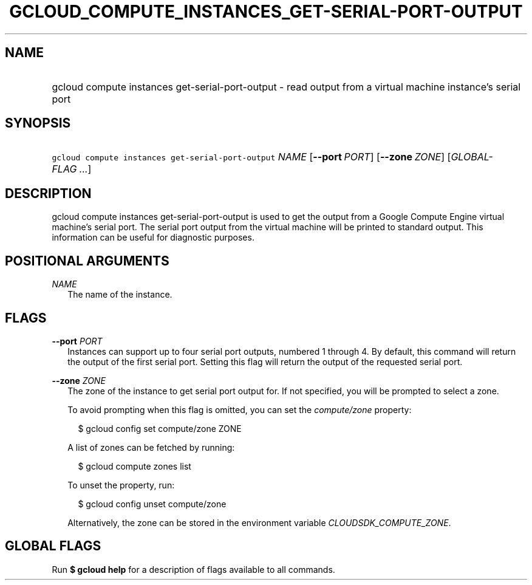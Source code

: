 
.TH "GCLOUD_COMPUTE_INSTANCES_GET\-SERIAL\-PORT\-OUTPUT" 1



.SH "NAME"
.HP
gcloud compute instances get\-serial\-port\-output \- read output from a virtual machine instance's serial port



.SH "SYNOPSIS"
.HP
\f5gcloud compute instances get\-serial\-port\-output\fR \fINAME\fR [\fB\-\-port\fR\ \fIPORT\fR] [\fB\-\-zone\fR\ \fIZONE\fR] [\fIGLOBAL\-FLAG\ ...\fR]


.SH "DESCRIPTION"

gcloud compute instances get\-serial\-port\-output is used to get the output
from a Google Compute Engine virtual machine's serial port. The serial port
output from the virtual machine will be printed to standard output. This
information can be useful for diagnostic purposes.



.SH "POSITIONAL ARGUMENTS"

\fINAME\fR
.RS 2m
The name of the instance.


.RE

.SH "FLAGS"

\fB\-\-port\fR \fIPORT\fR
.RS 2m
Instances can support up to four serial port outputs, numbered 1 through 4. By
default, this command will return the output of the first serial port. Setting
this flag will return the output of the requested serial port.

.RE
\fB\-\-zone\fR \fIZONE\fR
.RS 2m
The zone of the instance to get serial port output for. If not specified, you
will be prompted to select a zone.

To avoid prompting when this flag is omitted, you can set the
\f5\fIcompute/zone\fR\fR property:

.RS 2m
$ gcloud config set compute/zone ZONE
.RE

A list of zones can be fetched by running:

.RS 2m
$ gcloud compute zones list
.RE

To unset the property, run:

.RS 2m
$ gcloud config unset compute/zone
.RE

Alternatively, the zone can be stored in the environment variable
\f5\fICLOUDSDK_COMPUTE_ZONE\fR\fR.


.RE

.SH "GLOBAL FLAGS"

Run \fB$ gcloud help\fR for a description of flags available to all commands.
